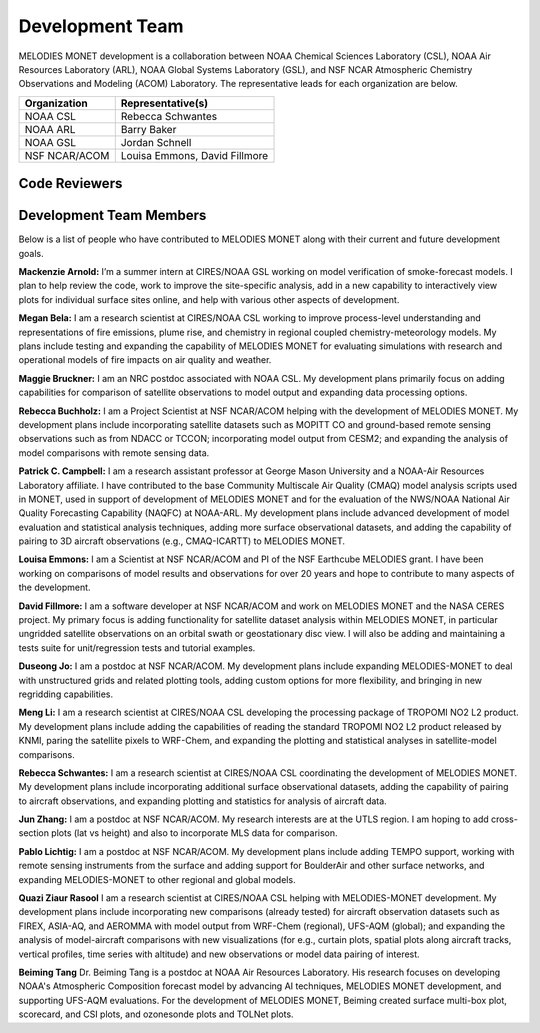 Development Team
================

MELODIES MONET development is a collaboration between NOAA Chemical Sciences 
Laboratory (CSL), NOAA Air Resources Laboratory (ARL), NOAA Global Systems 
Laboratory (GSL), and NSF NCAR Atmospheric Chemistry Observations and Modeling 
(ACOM) Laboratory. The representative leads for each organization are below.

===============  =============================
Organization     Representative(s)
===============  =============================
NOAA CSL         Rebecca Schwantes
NOAA ARL         Barry Baker
NOAA GSL         Jordan Schnell
NSF NCAR/ACOM    Louisa Emmons, David Fillmore
===============  =============================

Code Reviewers
--------------

================== =============== ========================================================
Reviewer           GitHub Username Expertise
================== =============== ========================================================
Zachary Moon       zmoon           Docs, Connections to MONET and MONETIO, CI tests
David Fillmore     dwfncar         Satellite obs, Plots, Stats, Connection to METplus
Colin Harkins      colin-harkins   Docs, Aircraft obs, Plots, Stats
Louisa Emmons      lkemmons        Docs, Aircraft obs, Plots, Stats
Rebecca Schwantes  rschwant        Docs, Surface and aircraft obs, Plots, Stats
Maggie Bruckner  mbruckner-work  Docs, Satellite obs, Plots, Stats
Rebecca Buchholz   rrbuchholz      Docs, Satellite obs, Plots, Stats
Pablo Lichtig      blychs          Docs, Satellite and surface obs, Plots, Stats
Quazi Ziaur Rasool quaz115         Docs, Aircraft obs, Plots, Stats
Beiming Tang       btang1          Docs, Surface and ozone sonder obs, Plots, Stats
================== =============== ========================================================

Development Team Members
------------------------

Below is a list of people who have contributed to MELODIES MONET along with 
their current and future development goals.

**Mackenzie Arnold:**
I’m a summer intern at CIRES/NOAA GSL working on model verification of smoke-forecast
models. I plan to help review the code, work to improve the site-specific analysis, add
in a new capability to interactively view plots for individual surface sites online,
and help with various other aspects of development. 

**Megan Bela:**
I am a research scientist at CIRES/NOAA CSL working to improve process-level
understanding and representations of fire emissions, plume rise, and chemistry
in regional coupled chemistry-meteorology models. My plans include testing and
expanding the capability of MELODIES MONET for evaluating simulations with
research and operational models of fire impacts on air quality and weather.

**Maggie Bruckner:**
I am an NRC postdoc associated with NOAA CSL. My development plans
primarily focus on adding capabilities for comparison of satellite observations to model
output and expanding data processing options. 

**Rebecca Buchholz:**
I am a Project Scientist at NSF NCAR/ACOM helping with the development of MELODIES MONET.
My development plans include incorporating satellite datasets such as MOPITT CO and
ground-based remote sensing observations such as from NDACC or TCCON; incorporating
model output from CESM2; and expanding the analysis of model comparisons with remote
sensing data.

**Patrick C. Campbell:**
I am a research assistant professor at George Mason University and a NOAA-Air
Resources Laboratory affiliate.  I have contributed to the base Community Multiscale
Air Quality (CMAQ) model analysis scripts used in MONET, used in support of development
of MELODIES MONET and for the evaluation of the NWS/NOAA National Air Quality
Forecasting Capability (NAQFC) at NOAA-ARL. My development plans include advanced
development of model evaluation and statistical analysis techniques, adding more surface
observational datasets, and adding the capability of pairing to 3D aircraft observations
(e.g., CMAQ-ICARTT) to MELODIES MONET.

**Louisa Emmons:**
I am a Scientist at NSF NCAR/ACOM and PI of the NSF Earthcube MELODIES grant.  I have been
working on comparisons of model results and observations for over 20 years and hope to
contribute to many aspects of the development. 

**David Fillmore:**
I am a software developer at NSF NCAR/ACOM and work on MELODIES MONET and the NASA CERES project.
My primary focus is adding functionality for satellite dataset analysis within MELODIES MONET,
in particular ungridded satellite observations on an orbital swath or geostationary disc view.
I will also be adding and maintaining a tests suite for unit/regression tests and tutorial
examples.

**Duseong Jo:**
I am a postdoc at NSF NCAR/ACOM. My development plans include expanding MELODIES-MONET to deal
with unstructured grids and related plotting tools, adding custom options for more flexibility,
and bringing in new regridding capabilities.

**Meng Li:**
I am a research scientist at CIRES/NOAA CSL developing the processing package of TROPOMI
NO2 L2 product. My development plans include adding the capabilities of reading the standard
TROPOMI NO2 L2 product released by KNMI, paring the satellite pixels to WRF-Chem, and expanding
the plotting and statistical analyses in satellite-model comparisons.

**Rebecca Schwantes:**
I am a research scientist at CIRES/NOAA CSL coordinating the 
development of MELODIES MONET. My development plans include incorporating 
additional surface observational datasets, adding the capability of pairing 
to aircraft observations, and expanding plotting and statistics for analysis 
of aircraft data.

**Jun Zhang:**
I am a postdoc at NSF NCAR/ACOM. My research interests are at the UTLS region.
I am hoping to add cross-section plots (lat vs height) and also to incorporate MLS data
for comparison.

**Pablo Lichtig:**
I am a postdoc at NSF NCAR/ACOM. My development plans include adding TEMPO support,
working with remote sensing instruments from the surface and adding support for BoulderAir
and other surface networks, and expanding MELODIES-MONET to other regional and global
models.

**Quazi Ziaur Rasool**
I am a research scientist at CIRES/NOAA CSL helping with MELODIES-MONET development.
My development plans include incorporating new comparisons (already tested) for aircraft
observation datasets such as FIREX, ASIA-AQ, and AEROMMA with model output from WRF-Chem
(regional), UFS-AQM (global); and expanding the analysis of model-aircraft comparisons
with new visualizations (for e.g., curtain plots, spatial plots along aircraft tracks,
vertical profiles, time series with altitude) and new observations or model data pairing of
interest.

**Beiming Tang**
Dr. Beiming Tang is a postdoc at NOAA Air Resources Laboratory.
His research focuses on developing NOAA's Atmospheric Composition forecast model by advancing AI techniques, MELODIES MONET development, and supporting UFS-AQM evaluations.
For the development of MELODIES MONET, Beiming created surface multi-box plot, scorecard, and CSI plots, and ozonesonde plots and TOLNet plots.
